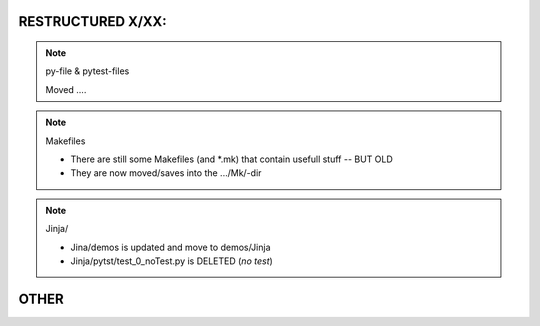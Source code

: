 RESTRUCTURED X/XX:
==================

.. note:: py-file & pytest-files

   Moved ....

.. note:: Makefiles

   * There are still some Makefiles (and *.mk) that contain usefull stuff -- BUT OLD
   * They are now moved/saves into the .../Mk/-dir

.. note:: Jinja/

   * Jina/demos is updated and move to demos/Jinja
   * Jinja/pytst/test_0_noTest.py  is DELETED (*no test*)

OTHER
=====

.. todo:: ../TryOut

   The name is not longer correct!

   .. rubric:: it is NOT in hg

      So just rename it or remove it, or ..

